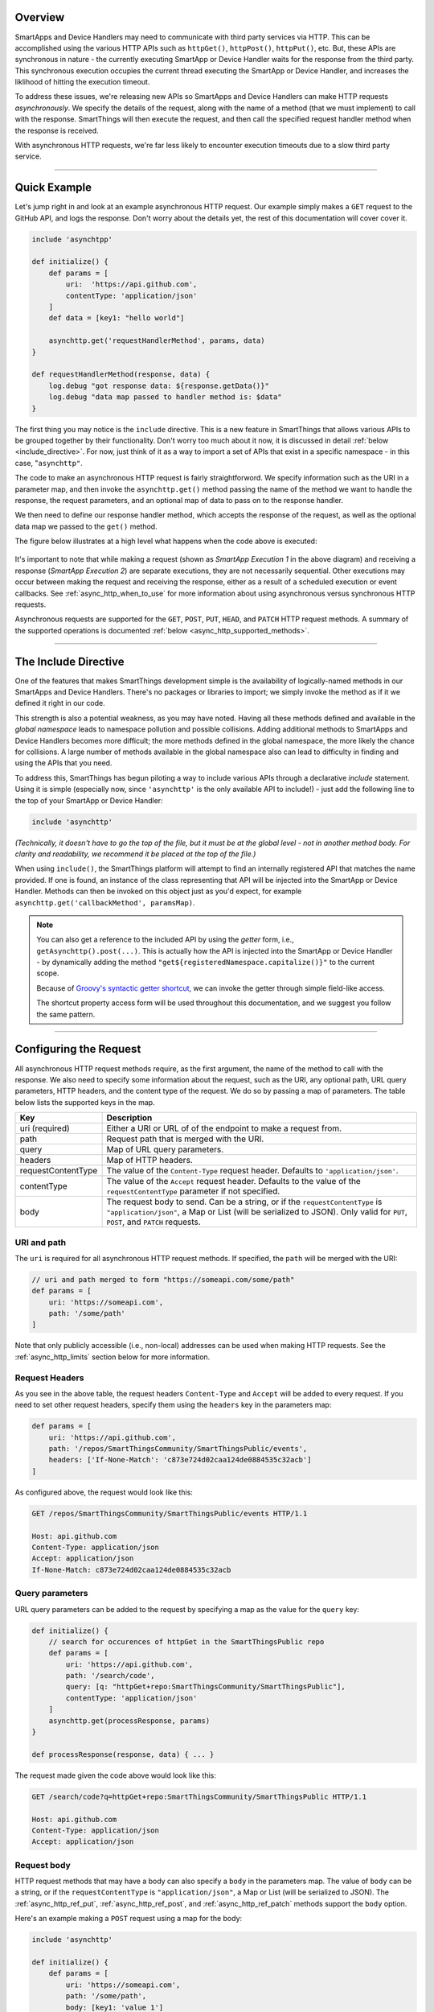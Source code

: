 Overview
--------

SmartApps and Device Handlers may need to communicate with third party services via HTTP.
This can be accomplished using the various HTTP APIs such as ``httpGet()``, ``httpPost()``, ``httpPut()``, etc.
But, these APIs are synchronous in nature - the currently executing SmartApp or Device Handler waits for the response from the third party.
This synchronous execution occupies the current thread executing the SmartApp or Device Handler, and increases the liklihood of hitting the execution timeout.

To address these issues, we're releasing new APIs so SmartApps and Device Handlers can make HTTP requests *asynchronously*.
We specify the details of the request, along with the name of a method (that we must implement) to call with the response.
SmartThings will then execute the request, and then call the specified request handler method when the response is received.

With asynchronous HTTP requests, we're far less likely to encounter execution timeouts due to a slow third party service.

----

Quick Example
-------------

Let's jump right in and look at an example asynchronous HTTP request.
Our example simply makes a ``GET`` request to the GitHub API, and logs the response.
Don't worry about the details yet, the rest of this documentation will cover cover it.

.. code-block:: groovy

    include 'asynchtpp'

    def initialize() {
        def params = [
            uri:  'https://api.github.com',
            contentType: 'application/json'
        ]
        def data = [key1: "hello world"]

        asynchttp.get('requestHandlerMethod', params, data)
    }

    def requestHandlerMethod(response, data) {
        log.debug "got response data: ${response.getData()}"
        log.debug "data map passed to handler method is: $data"
    }

The first thing you may notice is the ``include`` directive.
This is a new feature in SmartThings that allows various APIs to be grouped together by their functionality.
Don't worry too much about it now, it is discussed in detail :ref:`below <include_directive>`.
For now, just think of it as a way to import a set of APIs that exist in a specific namespace - in this case, "``asynchttp"``.

The code to make an asynchronous HTTP request is fairly straightforword.
We specify information such as the URI in a parameter map, and then invoke the ``asynchttp.get()`` method passing the name of the method we want to handle the response, the request parameters, and an optional map of data to pass on to the response handler.

We then need to define our response handler method, which accepts the response of the request, as well as the optional data map we passed to the ``get()`` method.

The figure below illustrates at a high level what happens when the code above is executed:

.. figure:: ../img/common/async-http/async-http.png
    :alt: Asynchronous HTTP Request Flow
    :target: async-http-request-flow

It's important to note that while making a request (shown as *SmartApp Execution 1* in the above diagram) and receiving a response (*SmartApp Execution 2*) are separate executions, they are not necessarily sequential.
Other executions may occur between making the request and receiving the response, either as a result of a scheduled execution or event callbacks.
See :ref:`async_http_when_to_use` for more information about using asynchronous versus synchronous HTTP requests.

Asynchronous requests are supported for the ``GET``, ``POST``, ``PUT``, ``HEAD``, and ``PATCH`` HTTP request methods.
A summary of the supported operations is documented :ref:`below <async_http_supported_methods>`.

----

.. _include_directive:

The Include Directive
---------------------

One of the features that makes SmartThings development simple is the availability of logically-named methods in our SmartApps and Device Handlers.
There's no packages or libraries to import; we simply invoke the method as if it we defined it right in our code.

This strength is also a potential weakness, as you may have noted.
Having all these methods defined and available in the *global namespace* leads to namespace pollution and possible collisions.
Adding additional methods to SmartApps and Device Handlers becomes more difficult; the more methods defined in the global namespace, the more likely the chance for collisions.
A large number of methods available in the global namespace also can lead to difficulty in finding and using the APIs that you need.

To address this, SmartThings has begun piloting a way to include various APIs through a declarative *include* statement.
Using it is simple (especially now, since ``'asynchttp'`` is the only available API to include!) - just add the following line to the top of your SmartApp or Device Handler:

.. code-block:: groovy

    include 'asynchttp'

*(Technically, it doesn't have to go the top of the file, but it must be at the global level - not in another method body. For clarity and readability, we recommend it be placed at the top of the file.)*

When using ``include()``, the SmartThings platform will attempt to find an internally registered API that matches the name provided.
If one is found, an instance of the class representing that API will be injected into the SmartApp or Device Handler.
Methods can then be invoked on this object just as you'd expect, for example ``asynchttp.get('callbackMethod', paramsMap)``.

.. note::

    You can also get a reference to the included API by using the *getter* form, i.e., ``getAsynchttp().post(...)``.
    This is actually how the API is injected into the SmartApp or Device Handler - by dynamically adding the method ``"get${registeredNamespace.capitalize()}"`` to the current scope.

    Because of `Groovy's syntactic getter shortcut <http://groovy-lang.org/style-guide.html#_getters_and_setters>`__, we can invoke the getter through simple field-like access.

    The shortcut property access form will be used throughout this documentation, and we suggest you follow the same pattern.

----

Configuring the Request
-----------------------

All asynchronous HTTP request methods require, as the first argument, the name of the method to call with the response.
We also need to specify some information about the request, such as the URI, any optional path, URL query parameters, HTTP headers, and the content type of the request.
We do so by passing a map of parameters.
The table below lists the supported keys in the map.

================== ===========
Key                Description
================== ===========
uri (required)     Either a URI or URL of of the endpoint to make a request from.
path               Request path that is merged with the URI.
query              Map of URL query parameters.
headers            Map of HTTP headers.
requestContentType The value of the ``Content-Type`` request header. Defaults to ``'application/json'``.
contentType        The value of the ``Accept`` request header. Defaults to the value of the ``requestContentType`` parameter if not specified.
body               The request body to send. Can be a string, or if the ``requestContentType`` is ``"application/json"``, a Map or List (will be serialized to JSON). Only valid for ``PUT``, ``POST``, and ``PATCH`` requests.
================== ===========

URI and path
^^^^^^^^^^^^

The ``uri`` is required for all asynchronous HTTP request methods.
If specified, the ``path`` will be merged with the URI:

.. code-block:: groovy

    // uri and path merged to form "https://someapi.com/some/path"
    def params = [
        uri: 'https://someapi.com',
        path: '/some/path'
    ]

Note that only publicly accessible (i.e., non-local) addresses can be used when making HTTP requests.
See the :ref:`async_http_limits` section below for more information.

Request Headers
^^^^^^^^^^^^^^^

As you see in the above table, the request headers ``Content-Type`` and ``Accept`` will be added to every request.
If you need to set other request headers, specify them using the ``headers`` key in the parameters map:

.. code-block:: groovy

    def params = [
        uri: 'https://api.github.com',
        path: '/repos/SmartThingsCommunity/SmartThingsPublic/events',
        headers: ['If-None-Match': 'c873e724d02caa124de0884535c32acb']
    ]

As configured above, the request would look like this:

.. code-block:: http

    GET /repos/SmartThingsCommunity/SmartThingsPublic/events HTTP/1.1

    Host: api.github.com
    Content-Type: application/json
    Accept: application/json
    If-None-Match: c873e724d02caa124de0884535c32acb

Query parameters
^^^^^^^^^^^^^^^^

URL query parameters can be added to the request by specifying a map as the value for the ``query`` key:

.. code-block:: groovy

    def initialize() {
        // search for occurences of httpGet in the SmartThingsPublic repo
        def params = [
            uri: 'https://api.github.com',
            path: '/search/code',
            query: [q: "httpGet+repo:SmartThingsCommunity/SmartThingsPublic"],
            contentType: 'application/json'
        ]
        asynchttp.get(processResponse, params)
    }

    def processResponse(response, data) { ... }


The request made given the code above would look like this:

.. code-block:: http

    GET /search/code?q=httpGet+repo:SmartThingsCommunity/SmartThingsPublic HTTP/1.1

    Host: api.github.com
    Content-Type: application/json
    Accept: application/json

Request body
^^^^^^^^^^^^

HTTP request methods that may have a body can also specify a ``body`` in the parameters map.
The value of ``body`` can be a string, or if the ``requestContentType`` is ``"application/json"``, a Map or List (will be serialized to JSON).
The :ref:`async_http_ref_put`, :ref:`async_http_ref_post`, and :ref:`async_http_ref_patch` methods support the ``body`` option.

Here's an example making a ``POST`` request using a map for the body:

.. code-block:: groovy

    include 'asynchttp'

    def initialize() {
        def params = [
            uri: 'https://someapi.com',
            path: '/some/path',
            body: [key1: 'value 1']
        ]
        asynchttp.post(processResponse, params)
    }

    def processResponse(response, data) { ... }

Here's what the request looks like (note that the ``Content-Type`` and ``Accept`` headers are ``"application/json"`` by default):

.. code-block:: http

    POST /some/path

    Host: someapi.com
    Content-Type: application/json
    Accept: application/json

    {"key1": "value 1"}

Here's an example making a ``PUT`` request using a string as the body:

.. code-block:: groovy

    include 'asynchttp'

    def initialize() {
        def params = [
            uri: 'https://someapi.com',
            path: '/some/path',
            body: "<entity><name>test</name></entity>",
            requestContentType: "application/xml"
        ]
        asynchttp.put(processResponse, params)
    }

    def processResponse(response, data) { ... }

And here's the request made by the above example:

.. code-block:: http

    PUT /some/path

    Host: someapi.com
    Content-Type: application/xml
    Accept: application/xml

    <entity><name>test</name></entity>

----

Handling the Response
---------------------

Once SmartThings executes the response we specified and receives a response from the third party, the request handler method we specified will be called (in a new execution of the SmartApp or Device Handler).
It will be called with an instance of :ref:`async_response_ref`, which allows us to get information about the response.

The response handler method must also accept a map of data that may have been specified in the request.
This can be useful for passing data between the time we create the request and when the response is received.
If no (optional) data was specified when making the request, the request handler method will be called with ``null`` for the second parameter.
We'll discuss this optional data parameter later in this documentation.

The signature of the response handler method should look like:

.. code-block:: groovy

    def someResponseHandler(response, data) {}

Response status code
^^^^^^^^^^^^^^^^^^^^

We can get the response status code if we need to handle different possible response codes:

.. code-block:: groovy

    def responseHandler(response, data) {
        def status = response.status
        switch (status) {
            case 200:
                log.debug "200 returned"
                break
            case 304:
                log.debug "304 returned"
                break
            default:
                log.warn "no handling for response with status $status"
                break
        }
    }

Response headers
^^^^^^^^^^^^^^^^

The AsyncResponse object contains all headers from the response as a map of key-value pairs (the return type is ``Map<String, String>``):

.. code-block:: groovy

    def responseHandler(response, data) {
        def headers = response.headers
        headers.each { header, value ->
            log.debug "$header: $value"
        }
        // can use array notation to get specific header values
        def etagHeader = response.headers['ETag']
    }

Error responses
^^^^^^^^^^^^^^^

Use the :ref:`async_response_ref_has_error` to check if the response has an error.
``hasError()`` will return true if any exception occurred during the request.

**Any non-2XX response is also considered an error.**

You can get any error messages using the :ref:`async_response_ref_get_error_message` method.

.. code-block:: groovy

    def responseHandler(response, data) {
        if (response.hasError()) {
            log.debug "response received error: ${response.getErrorMessage()}"
        }
    }

In the case of an error response, you can also get the response body using :ref:`async_response_ref_get_error_data`, :ref:`async_response_ref_get_error_json`, or :ref:`async_response_ref_get_error_xml`.
Note that these methods will throw an exception if called on a successful response.

.. code-block:: groovy

    def responseHandler(response, data) {
        ir (response.hasError()) {
            log.debug "error response data: $response.errorData"
            try {
                // exception thrown if json cannot be parsed from response
                log.debug "error response json: $response.errorJson"
            } catch (e) {
                log.warn "error parsing json: $e"
            }
            try {
                // exception thrown if xml cannot be parsed from response
                log.debug "error response xml: $response.errorXml"
            } catch (e) {
                log.warn "error parsing xml: $e"
            }
        }
    }

JSON responses
^^^^^^^^^^^^^^

If the response from a request is JSON, we can get a fully-formed JSONObject of the response using :ref:`async_response_ref_get_json`.
The example below illustrates getting the JSON response from a GitHub API call to get the occurences of "httpGet" in the SmartThingsPublic repository.

.. code-block:: groovy

    include 'asynchttp'

    def initialize() {
        def params = [
            uri: 'https://api.github.com',
            path: '/search/code',
            query: [q: "httpGet+repo:SmartThingsCommunity/SmartThingsPublic"]
        ]
        asynchttp.get(processResponse, params)
    }

    def processResponse(response, data) {
        if (response.hasError()) {
            log.error "response has error: $response.errorMessage"
        } else {
            def results
            try {
                // json response already parsed into JSONElement object
                results = response.json
            } catch (e) {
                log.error "error parsing json from response: $e"
            }
            if (results) {
                def total = results?.total_count

                log.debug "there are $total occurences of httpGet in the SmartThingsPublic repo"

                // for each item found, log the name of the file
                results?.items.each { log.debug "httpGet usage found in file $it.name" }
            } else {
                log.debug "did not get json results from response body: $response.data"
            }
        }
    }

``getJson()`` will throw an Exception if the response body cannot be parsed to JSON, if the request failed to get a response, or if the response status code is not 2XX.
See the :ref:`async_response_ref_get_json` reference documentation for more information.

XML responses
^^^^^^^^^^^^^

Handling XML responses is similar to JSON - the XML is parsed into a data structure that we can use:

.. code-block:: groovy

    include 'asynchttp'

    def initialize() {
    	def params = [
        	uri: 'https://httpbin.org',
            path: '/xml',
            requestContentType: 'application/xml'
        ]
        asynchttp.get('xmlResultsHandler', params)
    }

    def xmlResultsHandler(response, data) {
        // results look like:
        // <slideshow title="Sample Slide Show" date="Date of publication" author="Yours Truly">
        //     <slide type="all">
        //         <title>Wake up to WonderWidgets!</title>
        //     </slide>
        // </slideshow>
        if (!response.hasError()) {
            def slideshow
            try {
                slideshow = response.xml
            } catch (e) {
                log.error "error parsing XML from response: $e"
            }
            if (slideshow) {
                log.debug "title: ${slideshow.slide.title.text()}" // -> Wake up to WonderWidgets!
            }
        } else {
            log.error "error making request: ${response.getErrorMessage()}"
        }
    }

Like ``getJson()``, ``getXml()`` throws an exception if the results cannot be parsed to XML from the response body.
See :ref:`async_response_ref_get_xml` for more information.

Getting the raw response
^^^^^^^^^^^^^^^^^^^^^^^^

If we want to get the raw response data, we can do that using :ref:`async_response_ref_get_data`.

.. code-block:: groovy

    def responseHandler(response, data) {
        log.debug "the raw response data is: $response.data"
    }

----

.. _passing_data_to_request_handler:

Passing Data to the Request Handler
-----------------------------------

Given that the response for an asynchronous HTTP request is process in a separate SmartApp or Device Handler execution, we may need a way to share data between when we make the request, and when the response handler is called.
Rather than store such data in :ref:`storing-data`, we can pass a map of data to any of the asynchronous HTTP methods, and this will be be passed along to the response handler:

.. code-block:: groovy

    include 'asynchttp'

    def initialize() {
        def params = [uri: 'https://someapi.com']
        def data = [key1: "value 1", key2: "value 2"]
        asynchttp.get(handler, params, data)
    }

    def handler(response, data) {
        // logs [key1: "value 1", key2: "value 2"]
        log.debug "data passed to response handler: $data"
    }

----

.. _async_http_supported_methods:

Available Methods
-----------------

The following methods are available on the ``asynchttp`` object.
The HTTP request method will match the name of the method - see the reference documentation for more details on each method.

========= ======
HTTP Verb Method
========= ======
GET       :ref:`asynchttp.get(String callbackMethod, Map params, Map data = null) <async_http_ref_get>`
PUT       :ref:`asynchttp.put(String callbackMethod, Map params, Map data = null) <async_http_ref_put>`
POST      :ref:`asynchttp.post(String callbackMethod, Map params, Map data = null) <async_http_ref_post>`
PATCH     :ref:`asynchttp.patch(String callbackMethod, Map params, Map data = null) <async_http_ref_patch>`
HEAD      :ref:`asynchttp.head(String callbackMethod, Map params, Map data = null) <async_http_ref_head>`
========= ======

----

.. _async_http_limits:

Host, Timeout, Response, and Data Size Limits
---------------------------------------------

.. _async_http_blacklisting:

Host and IP address restrictions
^^^^^^^^^^^^^^^^^^^^^^^^^^^^^^^^

Requests can only be made to publicly accessible hosts.
Remember that when executing an HTTP request, the request originates from the SmartThings platform (i.e., the SmartThings cloud), not from the hub itself.

Requests made to local or private hosts are not allowed, and will fail with a ``SecurityException``.

Request timeout limit
^^^^^^^^^^^^^^^^^^^^^

Requests will timeout after 40 seconds.
If the request timeout is hit, the response handler will be called and the response will have an error:

.. code-block:: groovy

    def responseHandler(response, data) {
        if (response.hasError()) {
            log.error "response has error: $response.errorMessage"
        }
    }

Response size limit
^^^^^^^^^^^^^^^^^^^

The current limit is 500,000 characters of response data.
This limit will be studied during the beta period, and may be adjusted as necessary.

When the limit is hit, the response body will be empty, but the response status will reflect the actual response status.
A warning message will be added to :ref:`async_response_ref_get_warning_messages` stating that the response size exceeded the limit.

Data size limit
^^^^^^^^^^^^^^^

The size of the data map that can be passed to the response handler is limited to 1000 characters when serialized to JSON.
If this limit is exceeded, an ``IllegalArgumentException`` will be thrown when making the request.

----

.. _async_http_when_to_use:

When to Use Asynchronous HTTP Requests
--------------------------------------

Simply put, prefer asynchronous unless it is proven that synchronous is required.
There are few, if any, instances where synchronous HTTP requests are required.

The next section discusses some strategies for refactoring synchronous HTTP requests to be asynchronous, and highlights some of the design changes that the asynchronous nature demand.

.. _async_http_refactoring:

Refactoring to Asynchronous HTTP Requests
-----------------------------------------

When refactoring synchronous HTTP requests to be asynchronous, we need to be sure that any code executed after the response has been received is moved to the response callback handler.
Consider the following synchronous HTTP example:

.. code-block:: groovy

    def initialize() {
        def results = getSomeData()
        log.debug "got results $results"
        doSomethingWithData(results)
    }

    def getSomeData() {
        def params = [
            uri: 'https://someapi.com',
            path: '/some/path'
        ]
        def results
        httpGet(params) { resp ->
            ...
            results = resp.data
        }
        return results
    }

    def doSomethingWithData(results) {
        // do something with the results data
    }

In the example above, the ``initialize()`` method (and all methods it calls) will execute in a *single execution*.
The execution will make the request, wait for the request to return a response, and then parse that response and do something with it.

To change the above example to use the asynchronous HTTP methods, we need to move all code that expects the the results into the response handler.
We cannot simply update the ``getSomeData()`` method to use asynchronous HTTP, because the code in ``initialize()`` following the call to ``getSomeData()`` assumes that the response has been received.

Below is the updated code to use asynchronous HTTP requests.
Because the request is handled asynchronously and the response handler called in another execution, we move the logic that requires the response into the response handler.

.. code-block:: groovy

    include 'asynchttp'

    def initialize() {
        getSomeData()
    }

    // execution 1: make the request
    def getSomeData() {
        def params = [
            uri: 'https://someapi.com',
            path: '/some/path'
        ]
        asynchttp.get('responseHandler', params)
    }

    // execution 1 + n: handle the response
    def responseHandler(response, data) {
        def data = response.data
        log.debug "got data: $data"
        doSomethingWithData(data)
    }

    def doSomethingWithData(results) {
        // do something with the results data
    }

.. |beta-img| image:: ../img/beta.jpg
.. |beta-icon| unicode:: U+03B2
.. |beta-icon2| unicode:: U+26A0
